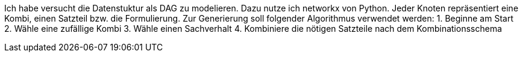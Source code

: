 Ich habe versucht die Datenstuktur als DAG zu modelieren. Dazu nutze ich networkx von Python.
Jeder Knoten repräsentiert eine Kombi, einen Satzteil bzw. die Formulierung. 
Zur Generierung soll folgender Algorithmus verwendet werden:
1. Beginne am Start
2. Wähle eine zufällige Kombi
3. Wähle einen Sachverhalt
4. Kombiniere die nötigen Satzteile nach dem Kombinationsschema